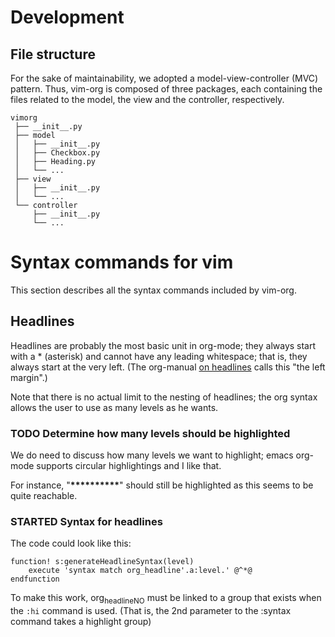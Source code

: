 * Development
** File structure

  For the sake of maintainability, we adopted a model-view-controller (MVC)
  pattern. Thus, vim-org is composed of three packages, each containing the
  files related to the model, the view and the controller, respectively.
  #+BEGIN_EXAMPLE
      vimorg
       ├── __init__.py
       ├── model
       │   ├── __init__.py
       │   ├── Checkbox.py
       │   ├── Heading.py
       │   └── ...
       ├── view
       │   ├── __init__.py
       │   └── ...
       └── controller
           ├── __init__.py
           └── ...
  #+END_EXAMPLE


* Syntax commands for vim

  This section describes all the syntax commands included
  by vim-org.

** Headlines

   Headlines are probably the most basic unit in org-mode; they always start
   with a * (asterisk) and cannot have any leading whitespace; that is, they
   always start at the very left. (The org-manual [[http://orgmode.org/org.html#Headlines][on headlines]] calls this "the left margin".)

   Note that there is no actual limit to the nesting of headlines; the org
   syntax allows the user to use as many levels as he wants.

*** TODO Determine how many levels should be highlighted

    We do need to discuss how many levels we want to highlight;
    emacs org-mode supports circular highlightings and I like that.

    For instance, "************" should still be highlighted as this
    seems to be quite reachable.

*** STARTED Syntax for headlines

    The code could look like this:

    #+BEGIN_SRC vim :tangle syntax/org.vim
        function! s:generateHeadlineSyntax(level)
            execute 'syntax match org_headline'.a:level.' @^*@
        endfunction
    #+END_SRC

    To make this work, org_headlineNO must be linked to a group that
    exists when the ~:hi~ command is used. (That is, the 2nd parameter
    to the :syntax command takes a highlight group)

